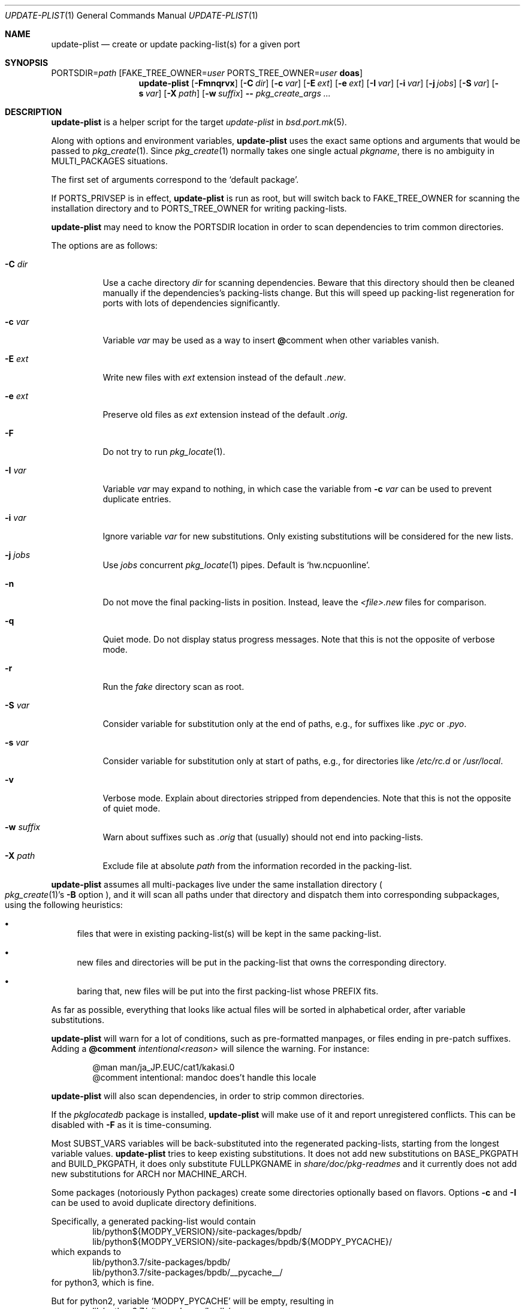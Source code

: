 .\"	$OpenBSD: update-plist.1,v 1.5 2019/05/19 19:47:41 danj Exp $
.\"
.\" Copyright (c) 2018 Marc Espie <espie@openbsd.org>
.\"
.\" Permission to use, copy, modify, and distribute this software for any
.\" purpose with or without fee is hereby granted, provided that the above
.\" copyright notice and this permission notice appear in all copies.
.\"
.\" THE SOFTWARE IS PROVIDED "AS IS" AND THE AUTHOR DISCLAIMS ALL WARRANTIES
.\" WITH REGARD TO THIS SOFTWARE INCLUDING ALL IMPLIED WARRANTIES OF
.\" MERCHANTABILITY AND FITNESS. IN NO EVENT SHALL THE AUTHOR BE LIABLE FOR
.\" ANY SPECIAL, DIRECT, INDIRECT, OR CONSEQUENTIAL DAMAGES OR ANY DAMAGES
.\" WHATSOEVER RESULTING FROM LOSS OF USE, DATA OR PROFITS, WHETHER IN AN
.\" ACTION OF CONTRACT, NEGLIGENCE OR OTHER TORTIOUS ACTION, ARISING OUT OF
.\" OR IN CONNECTION WITH THE USE OR PERFORMANCE OF THIS SOFTWARE.
.\"
.Dd $Mdocdate: May 19 2019 $
.Dt UPDATE-PLIST 1
.Os
.Sh NAME
.Nm update-plist
.Nd create or update packing-list(s) for a given port
.Sh SYNOPSIS
.Ev PORTSDIR Ns = Ns Ar path
.Op Ev FAKE_TREE_OWNER Ns = Ns Ar user Ev PORTS_TREE_OWNER Ns = Ns Ar user Nm doas
.Nm
.Op Fl Fmnqrvx
.Op Fl C Ar dir
.Op Fl c Ar var
.Op Fl E Ar ext
.Op Fl e Ar ext
.Op Fl I Ar var
.Op Fl i Ar var
.Op Fl j Ar jobs
.Op Fl S Ar var
.Op Fl s Ar var
.Op Fl X Ar path
.Op Fl w Ar suffix
.Fl -
.Ar pkg_create_args ...
.Sh DESCRIPTION
.Nm
is a helper script for the target
.Ar update-plist
in
.Xr bsd.port.mk 5 .
.Pp
Along with options and environment variables,
.Nm
uses the exact same options and arguments that would be passed to
.Xr pkg_create 1 .
Since
.Xr pkg_create 1
normally takes one single actual
.Ar pkgname ,
there is no ambiguity in
.Ev MULTI_PACKAGES
situations.
.Pp
The first set of arguments correspond to the
.Sq default package .
.Pp
If
.Ev PORTS_PRIVSEP
is in effect,
.Nm
is run as root, but will switch back to
.Ev FAKE_TREE_OWNER
for scanning the installation directory and to
.Ev PORTS_TREE_OWNER
for writing packing-lists.
.Pp
.Nm
may need to know the
.Ev PORTSDIR
location in order to scan dependencies to trim common directories.
.Pp
The options are as follows:
.Bl -tag -width Ds
.It Fl C Ar dir
Use a cache directory
.Ar dir
for scanning dependencies.
Beware that this directory should then be cleaned manually if the
dependencies's packing-lists change.
But this will speed up packing-list regeneration for ports with
lots of dependencies significantly.
.It Fl c Ar var
Variable
.Ar var
may be used as a way to insert
.Cm @ Ns comment
when other variables vanish.
.It Fl E Ar ext
Write new files with
.Ar ext
extension instead of the default
.Pa .new .
.It Fl e Ar ext
Preserve old files as
.Ar ext
extension instead of the default
.Pa .orig .
.It Fl F
Do not try to run
.Xr pkg_locate 1 .
.It Fl I Ar var
Variable
.Ar var
may expand to nothing, in which case the variable from
.Fl c Ar var
can be used to prevent duplicate entries.
.It Fl i Ar var
Ignore variable
.Ar var
for new substitutions.
Only existing substitutions will be considered for the new lists.
.It Fl j Ar jobs
Use
.Ar jobs
concurrent
.Xr pkg_locate 1
pipes.
Default is
.Sq hw.ncpuonline .
.It Fl n
Do not move the final packing-lists in position.
Instead, leave the
.Pa <file>.new
files for comparison.
.It Fl q
Quiet mode.
Do not display status progress messages.
Note that this is not the opposite of verbose mode.
.It Fl r
Run the
.Pa fake
directory scan as root.
.It Fl S Ar var
Consider variable for substitution only at the end of paths,
e.g., for suffixes like
.Pa .pyc
or
.Pa .pyo .
.It Fl s Ar var
Consider variable for substitution only at start of paths,
e.g., for directories like
.Pa /etc/rc.d
or
.Pa /usr/local .
.It Fl v
Verbose mode.
Explain about directories stripped from dependencies.
Note that this is not the opposite of quiet mode.
.It Fl w Ar suffix
Warn about suffixes such as
.Ar .orig
that (usually) should not end into packing-lists.
.It Fl X Ar path
Exclude file at absolute
.Ar path
from the information recorded in the packing-list.
.El
.Pp
.Nm
assumes all multi-packages live under the same installation directory
.Po
.Xr pkg_create 1 Ns 's
.Fl B
option
.Pc ,
and it will scan all paths under that directory and dispatch
them into corresponding subpackages, using the following heuristics:
.Bl -bullet
.It
files that were in existing packing-list(s) will be kept in the same
packing-list.
.It
new files and directories will be put in the packing-list that owns
the corresponding directory.
.It
baring that, new files will be put into the first packing-list whose PREFIX
fits.
.El
.Pp
As far as possible, everything that looks like actual files will be sorted
in alphabetical order, after variable substitutions.
.Pp
.Nm
will warn for a lot of conditions, such as pre-formatted manpages, or files
ending in pre-patch suffixes.
Adding a
.Cm @comment Ar intentional<reason>
will silence the warning.
For instance:
.Bd -literal -offset indent
@man man/ja_JP.EUC/cat1/kakasi.0
@comment intentional: mandoc does't handle this locale
.Ed
.Pp
.Nm
will also scan dependencies, in order to strip common directories.
.Pp
If the
.Ar pkglocatedb
package is installed,
.Nm
will make use of it and report unregistered conflicts.
This can be disabled with
.Fl F
as it is time-consuming.
.Pp
Most
.Ev SUBST_VARS
variables will be back-substituted into the regenerated packing-lists,
starting from the longest variable values.
.Nm
tries to keep existing substitutions.
It does not add new substitutions on
.Ev BASE_PKGPATH
and
.Ev BUILD_PKGPATH ,
it does only substitute
.Ev FULLPKGNAME
in
.Pa share/doc/pkg-readmes
and it currently does not add new substitutions for
.Ev ARCH
nor
.Ev MACHINE_ARCH .
.Pp
Some packages (notoriously Python packages) create some directories optionally
based on flavors.
Options
.Fl c
and
.Fl I
can be used to avoid duplicate directory definitions.
.Pp
Specifically, a generated packing-list would contain
.Bd -literal -offset indent -compact
lib/python${MODPY_VERSION}/site-packages/bpdb/
lib/python${MODPY_VERSION}/site-packages/bpdb/${MODPY_PYCACHE}/
.Ed
which expands to
.Bd -literal -offset indent -compact
lib/python3.7/site-packages/bpdb/
lib/python3.7/site-packages/bpdb/__pycache__/
.Ed
for python3, which is fine.
.Pp
But for python2, variable
.Sq MODPY_PYCACHE
will be empty, resulting in
.Bd -literal -offset indent -compact
lib/python2.7/site-packages/bpdb/
lib/python2.7/site-packages/bpdb/
.Ed
thus a duplicate directory,
.Xr pkg_create 1
won't be happy.
.Pp
Using
.Ev UPDATE_PLIST_ARGS = Fl c Ar MODPY_COMMENT Fl I Ar MODPY_PYCACHE
will result in injecting
.Sq ${MODPY_COMMENT}
whereever
.Nm
finds a duplicate directory by replacing
.Sq ${MODPY_PYCACHE}
with nothing.
.Pp
This yields
.Bd -literal -offset indent -compact
lib/python${MODPY_VERSION}/site-packages/bpdb/
${MODPY_COMMENT}lib/python${MODPY_VERSION}/site-packages/bpdb/MODPY_PYCACHE}/
.Ed
and for python2 this expands to
.Bd -literal -offset indent -compact
lib/python2.7/site-packages/bpdb/
@comment lib/python2.7/site-packages/bpdb/
.Ed
which is exactly what we want.
.Pp
Specific items such as shared libraries or binaries will gain annotations
and special handling, for instance
.Ev LIBlibname_VERSION .
.Pp
Existing packing-lists are scanned for non-file entries, such as
.Cm newuser ,
.Cm mode ,
or
.Cm exec
markers.
Those will be inserted into the updated packing-lists at the most likely
position.
.Pp
.Nm
will first write files as
.Pa <file>.new ,
then it will display which files are new and which files have changed.
If old packing-lists already exist, it will move old packing lists into
.Pa <file>.orig
unless these already exist, then move the new files into position.
.Sh SEE ALSO
.Xr pkg_add 1 ,
.Xr pkg_create 1 ,
.Xr bsd.port.mk 5
.Sh BUGS AND LIMITATIONS
.Nm
might be the most complicated piece of the ports infrastructure.
There will always be cases that require manual intervention.
.
Since
.Ar fake
is now run as non-root,
.Nm
can't figure out users and groups for new files, so these should be
considered carefully.
